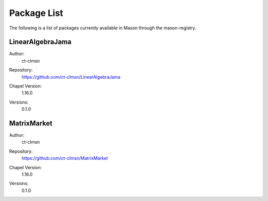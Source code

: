 .. _package-list:

============
Package List
============

The following is a list of packages currently available in Mason through the mason-registry.

LinearAlgebraJama
~~~~~~~~~~~~~~~~~
Author: 
     | ct-clmsn
Repository: 
     | https://github.com/ct-clmsn/LinearAlgebraJama
Chapel Version: 
     | 1.16.0
Versions: 
     | 0.1.0


MatrixMarket
~~~~~~~~~~~~
Author: 
     | ct-clmsn
Repository: 
     | https://github.com/ct-clmsn/MatrixMarket
Chapel Version: 
     | 1.16.0
Versions: 
     | 0.1.0



